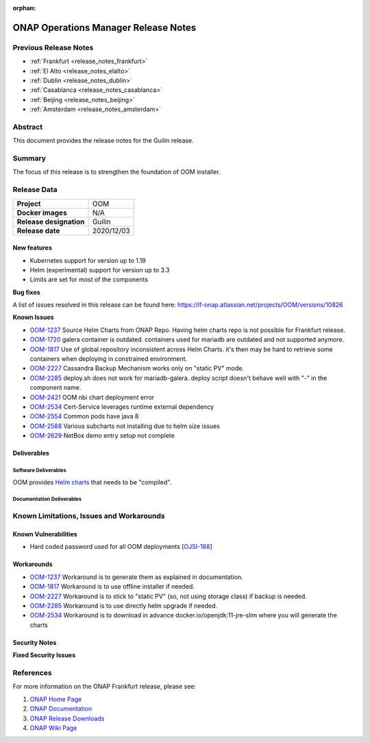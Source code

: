 .. This work is licensed under a Creative Commons Attribution 4.0
   International License.
.. http://creativecommons.org/licenses/by/4.0
.. (c) ONAP Project and its contributors
.. _release_notes_guilin:

:orphan:

*************************************
ONAP Operations Manager Release Notes
*************************************

Previous Release Notes
======================

- :ref:`Frankfurt <release_notes_frankfurt>`
- :ref:`El Alto <release_notes_elalto>`
- :ref:`Dublin <release_notes_dublin>`
- :ref:`Casablanca <release_notes_casablanca>`
- :ref:`Beijing <release_notes_beijing>`
- :ref:`Amsterdam <release_notes_amsterdam>`

Abstract
========

This document provides the release notes for the Guilin release.

Summary
=======

The focus of this release is to strengthen the foundation of OOM installer.

Release Data
============

+--------------------------------------+--------------------------------------+
| **Project**                          | OOM                                  |
|                                      |                                      |
+--------------------------------------+--------------------------------------+
| **Docker images**                    | N/A                                  |
|                                      |                                      |
+--------------------------------------+--------------------------------------+
| **Release designation**              | Guilin                               |
|                                      |                                      |
+--------------------------------------+--------------------------------------+
| **Release date**                     | 2020/12/03                           |
|                                      |                                      |
+--------------------------------------+--------------------------------------+

New features
------------

* Kubernetes support for version up to 1.19
* Helm (experimental) support for version up to 3.3
* Limits are set for most of the components

**Bug fixes**

A list of issues resolved in this release can be found here:
https://lf-onap.atlassian.net/projects/OOM/versions/10826

**Known Issues**

- `OOM-1237 <https://lf-onap.atlassian.net/browse/OOM-1237>`_ Source Helm Charts from
  ONAP Repo. Having helm charts repo is not possible for Frankfurt release.
- `OOM-1720 <https://lf-onap.atlassian.net/browse/OOM-1237>`_ galera container is
  outdated. containers used for mariadb are outdated and not supported anymore.
- `OOM-1817 <https://lf-onap.atlassian.net/browse/OOM-1817>`_ Use of global.repository
  inconsistent across Helm Charts. it's then may be hard to retrieve some
  containers when deploying in constrained environment.
- `OOM-2227 <https://lf-onap.atlassian.net/browse/OOM-2227>`_ Cassandra Backup Mechanism
  works only on "static PV" mode.
- `OOM-2285 <https://lf-onap.atlassian.net/browse/OOM-2285>`_ deploy.sh does not work
  for mariadb-galera. deploy script doesn't behave well with "-" in the
  component name.
- `OOM-2421 <https://lf-onap.atlassian.net/browse/OOM-2421>`_ OOM nbi chart deployment
  error
- `OOM-2534 <https://lf-onap.atlassian.net/browse/OOM-2534>`_ Cert-Service leverages
  runtime external dependency
- `OOM-2554 <https://lf-onap.atlassian.net/browse/OOM-2554>`_ Common pods have java 8
- `OOM-2588 <https://lf-onap.atlassian.net/browse/OOM-2588>`_ Various subcharts not
  installing due to helm size issues
- `OOM-2629 <https://lf-onap.atlassian.net/browse/OOM-2629>`_ NetBox demo entry setup
  not complete


Deliverables
------------

Software Deliverables
~~~~~~~~~~~~~~~~~~~~~

OOM provides `Helm charts <https://git.onap.org/oom/>`_ that needs to be
"compiled".

Documentation Deliverables
~~~~~~~~~~~~~~~~~~~~~~~~~~


Known Limitations, Issues and Workarounds
=========================================

Known Vulnerabilities
---------------------

- Hard coded password used for all OOM deployments
  [`OJSI-188 <https://lf-onap.atlassian.net/browse/OJSI-188>`_]

Workarounds
-----------

- `OOM-1237 <https://lf-onap.atlassian.net/browse/OOM-1237>`_ Workaround is to generate
  them as explained in documentation.
- `OOM-1817 <https://lf-onap.atlassian.net/browse/OOM-1817>`_ Workaround is to use
  offline installer if needed.
- `OOM-2227 <https://lf-onap.atlassian.net/browse/OOM-2227>`_ Workaround is to stick to
  "static PV" (so, not using storage class) if backup is needed.
- `OOM-2285 <https://lf-onap.atlassian.net/browse/OOM-2285>`_ Workaround is to use
  directly helm upgrade if needed.
- `OOM-2534 <https://lf-onap.atlassian.net/browse/OOM-2534>`_ Workaround is to download
  in advance docker.io/openjdk:11-jre-slim where you will generate the charts

Security Notes
--------------

**Fixed Security Issues**

References
==========

For more information on the ONAP Frankfurt release, please see:

#. `ONAP Home Page`_
#. `ONAP Documentation`_
#. `ONAP Release Downloads`_
#. `ONAP Wiki Page`_


.. _`ONAP Home Page`: https://www.onap.org
.. _`ONAP Wiki Page`: https://lf-onap.atlassian.net/wiki
.. _`ONAP Documentation`: https://docs.onap.org
.. _`ONAP Release Downloads`: https://git.onap.org

